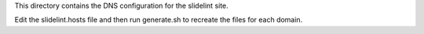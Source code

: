 This directory contains the DNS configuration for the slidelint site.

Edit the slidelint.hosts file and then run generate.sh to recreate the files
for each domain.
